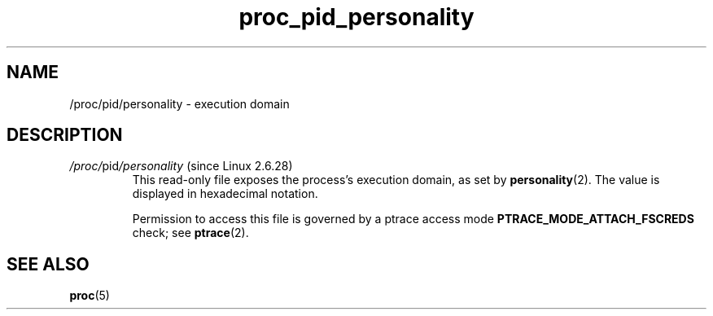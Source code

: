 .\" Copyright (C) 1994, 1995, Daniel Quinlan <quinlan@yggdrasil.com>
.\" Copyright (C) 2002-2008, 2017, Michael Kerrisk <mtk.manpages@gmail.com>
.\" Copyright (C) 2023, Alejandro Colomar <alx@kernel.org>
.\"
.\" SPDX-License-Identifier: GPL-3.0-or-later
.\"
.TH proc_pid_personality 5 2024-05-02 "Linux man-pages 6.9.1"
.SH NAME
/proc/pid/personality \- execution domain
.SH DESCRIPTION
.TP
.IR /proc/ pid /personality " (since Linux 2.6.28)"
.\" commit 478307230810d7e2a753ed220db9066dfdf88718
This read-only file exposes the process's execution domain, as set by
.BR personality (2).
The value is displayed in hexadecimal notation.
.IP
Permission to access this file is governed by a ptrace access mode
.B PTRACE_MODE_ATTACH_FSCREDS
check; see
.BR ptrace (2).
.SH SEE ALSO
.BR proc (5)
